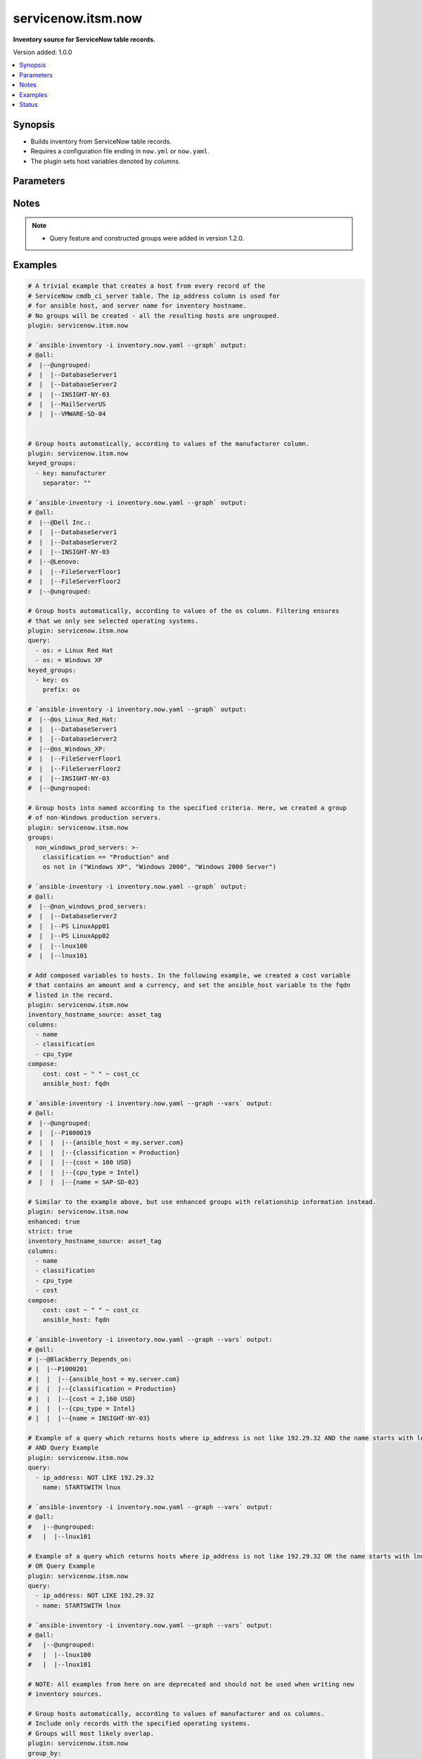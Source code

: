 .. _servicenow.itsm.now_inventory:


*******************
servicenow.itsm.now
*******************

**Inventory source for ServiceNow table records.**


Version added: 1.0.0

.. contents::
   :local:
   :depth: 1


Synopsis
--------
- Builds inventory from ServiceNow table records.
- Requires a configuration file ending in ``now.yml`` or ``now.yaml``.
- The plugin sets host variables denoted by *columns*.




Parameters
----------

.. raw:: html

    <table  border=0 cellpadding=0 class="documentation-table">
        <tr>
            <th colspan="4">Parameter</th>
            <th>Choices/<font color="blue">Defaults</font></th>
                <th>Configuration</th>
            <th width="100%">Comments</th>
        </tr>
            <tr>
                <td colspan="4">
                    <div class="ansibleOptionAnchor" id="parameter-"></div>
                    <b>ansible_host_source</b>
                    <a class="ansibleOptionLink" href="#parameter-" title="Permalink to this option"></a>
                    <div style="font-size: small">
                        <span style="color: purple">string</span>
                    </div>
                </td>
                <td>
                        <b>Default:</b><br/><div style="color: blue">"ip_address"</div>
                </td>
                    <td>
                    </td>
                <td>
                        <div>Host variable to use as <em>ansible_host</em> when generating inventory hosts.</div>
                </td>
            </tr>
            <tr>
                <td colspan="4">
                    <div class="ansibleOptionAnchor" id="parameter-"></div>
                    <b>columns</b>
                    <a class="ansibleOptionLink" href="#parameter-" title="Permalink to this option"></a>
                    <div style="font-size: small">
                        <span style="color: purple">list</span>
                         / <span style="color: purple">elements=string</span>
                    </div>
                </td>
                <td>
                        <b>Default:</b><br/><div style="color: blue">["name", "host_name", "fqdn", "ip_address"]</div>
                </td>
                    <td>
                    </td>
                <td>
                        <div>List of <em>table</em> columns to be included as hostvars.</div>
                </td>
            </tr>
            <tr>
                <td colspan="4">
                    <div class="ansibleOptionAnchor" id="parameter-"></div>
                    <b>compose</b>
                    <a class="ansibleOptionLink" href="#parameter-" title="Permalink to this option"></a>
                    <div style="font-size: small">
                        <span style="color: purple">dictionary</span>
                    </div>
                </td>
                <td>
                        <b>Default:</b><br/><div style="color: blue">{}</div>
                </td>
                    <td>
                    </td>
                <td>
                        <div>Create vars from jinja2 expressions.</div>
                </td>
            </tr>
            <tr>
                <td colspan="4">
                    <div class="ansibleOptionAnchor" id="parameter-"></div>
                    <b>enhanced</b>
                    <a class="ansibleOptionLink" href="#parameter-" title="Permalink to this option"></a>
                    <div style="font-size: small">
                        <span style="color: purple">boolean</span>
                    </div>
                    <div style="font-style: italic; font-size: small; color: darkgreen">added in 1.3.0 </div>
                </td>
                <td>
                        <ul style="margin: 0; padding: 0"><b>Choices:</b>
                                    <li><div style="color: blue"><b>no</b>&nbsp;&larr;</div></li>
                                    <li>yes</li>
                        </ul>
                </td>
                    <td>
                    </td>
                <td>
                        <div>Enable enhanced inventory which provides relationship information from CMDB.</div>
                        <div>Mutually exclusive with deprecated options <em>named_groups</em> and <em>group_by</em>.</div>
                </td>
            </tr>
            <tr>
                <td colspan="4">
                    <div class="ansibleOptionAnchor" id="parameter-"></div>
                    <b>group_by</b>
                    <a class="ansibleOptionLink" href="#parameter-" title="Permalink to this option"></a>
                    <div style="font-size: small">
                        <span style="color: purple">dictionary</span>
                    </div>
                </td>
                <td>
                        <b>Default:</b><br/><div style="color: blue">{}</div>
                </td>
                    <td>
                    </td>
                <td>
                        <div>Group hosts automatically, according to the values of the specified columns.</div>
                        <div>You can include or exclude records from being added to the inventory by limiting the column values with <em>include</em> or <em>exclude</em>.</div>
                        <div>Mutually exclusive with <em>named_groups</em>.</div>
                </td>
            </tr>
                                <tr>
                    <td class="elbow-placeholder"></td>
                <td colspan="3">
                    <div class="ansibleOptionAnchor" id="parameter-"></div>
                    <b><column></b>
                    <a class="ansibleOptionLink" href="#parameter-" title="Permalink to this option"></a>
                    <div style="font-size: small">
                        <span style="color: purple">dictionary</span>
                    </div>
                </td>
                <td>
                        <b>Default:</b><br/><div style="color: blue">{}</div>
                </td>
                    <td>
                    </td>
                <td>
                        <div>Column to use when grouping inventory hosts into groups.</div>
                </td>
            </tr>
                                <tr>
                    <td class="elbow-placeholder"></td>
                    <td class="elbow-placeholder"></td>
                <td colspan="2">
                    <div class="ansibleOptionAnchor" id="parameter-"></div>
                    <b>excludes</b>
                    <a class="ansibleOptionLink" href="#parameter-" title="Permalink to this option"></a>
                    <div style="font-size: small">
                        <span style="color: purple">list</span>
                         / <span style="color: purple">elements=string</span>
                    </div>
                </td>
                <td>
                        <b>Default:</b><br/><div style="color: blue">"None"</div>
                </td>
                    <td>
                    </td>
                <td>
                        <div>Create Ansible inventory groups only for records with &lt;column&gt; matching any value except the ones specified in this list.</div>
                        <div>For reference fields, you need to provide <code>sys_id</code>.</div>
                        <div>Mutually exclusive with <em>includes</em>.</div>
                </td>
            </tr>
            <tr>
                    <td class="elbow-placeholder"></td>
                    <td class="elbow-placeholder"></td>
                <td colspan="2">
                    <div class="ansibleOptionAnchor" id="parameter-"></div>
                    <b>includes</b>
                    <a class="ansibleOptionLink" href="#parameter-" title="Permalink to this option"></a>
                    <div style="font-size: small">
                        <span style="color: purple">list</span>
                         / <span style="color: purple">elements=string</span>
                    </div>
                </td>
                <td>
                        <b>Default:</b><br/><div style="color: blue">"None"</div>
                </td>
                    <td>
                    </td>
                <td>
                        <div>Create Ansible inventory groups only for records with &lt;column&gt; matching any of the values specified in this list.</div>
                        <div>For reference fields, you need to provide <code>sys_id</code>.</div>
                        <div>Mutually exclusive with <em>excludes</em>.</div>
                </td>
            </tr>


            <tr>
                <td colspan="4">
                    <div class="ansibleOptionAnchor" id="parameter-"></div>
                    <b>groups</b>
                    <a class="ansibleOptionLink" href="#parameter-" title="Permalink to this option"></a>
                    <div style="font-size: small">
                        <span style="color: purple">dictionary</span>
                    </div>
                </td>
                <td>
                        <b>Default:</b><br/><div style="color: blue">{}</div>
                </td>
                    <td>
                    </td>
                <td>
                        <div>Add hosts to group based on Jinja2 conditionals.</div>
                </td>
            </tr>
            <tr>
                <td colspan="4">
                    <div class="ansibleOptionAnchor" id="parameter-"></div>
                    <b>instance</b>
                    <a class="ansibleOptionLink" href="#parameter-" title="Permalink to this option"></a>
                    <div style="font-size: small">
                        <span style="color: purple">dictionary</span>
                    </div>
                </td>
                <td>
                        <b>Default:</b><br/><div style="color: blue">{}</div>
                </td>
                    <td>
                    </td>
                <td>
                        <div>ServiceNow instance information.</div>
                </td>
            </tr>
                                <tr>
                    <td class="elbow-placeholder"></td>
                <td colspan="3">
                    <div class="ansibleOptionAnchor" id="parameter-"></div>
                    <b>client_id</b>
                    <a class="ansibleOptionLink" href="#parameter-" title="Permalink to this option"></a>
                    <div style="font-size: small">
                        <span style="color: purple">string</span>
                    </div>
                </td>
                <td>
                </td>
                    <td>
                                <div>env:SN_CLIENT_ID</div>
                    </td>
                <td>
                        <div>ID of the client application used for OAuth authentication.</div>
                        <div>If provided, it requires <em>client_secret</em>.</div>
                </td>
            </tr>
            <tr>
                    <td class="elbow-placeholder"></td>
                <td colspan="3">
                    <div class="ansibleOptionAnchor" id="parameter-"></div>
                    <b>client_secret</b>
                    <a class="ansibleOptionLink" href="#parameter-" title="Permalink to this option"></a>
                    <div style="font-size: small">
                        <span style="color: purple">string</span>
                    </div>
                </td>
                <td>
                </td>
                    <td>
                                <div>env:SN_CLIENT_SECRET</div>
                    </td>
                <td>
                        <div>Secret associated with <em>client_id</em>. Used for OAuth authentication.</div>
                        <div>If provided, it requires <em>client_id</em>.</div>
                </td>
            </tr>
            <tr>
                    <td class="elbow-placeholder"></td>
                <td colspan="3">
                    <div class="ansibleOptionAnchor" id="parameter-"></div>
                    <b>host</b>
                    <a class="ansibleOptionLink" href="#parameter-" title="Permalink to this option"></a>
                    <div style="font-size: small">
                        <span style="color: purple">string</span>
                         / <span style="color: red">required</span>
                    </div>
                </td>
                <td>
                </td>
                    <td>
                                <div>env:SN_HOST</div>
                    </td>
                <td>
                        <div>The ServiceNow host name.</div>
                </td>
            </tr>
            <tr>
                    <td class="elbow-placeholder"></td>
                <td colspan="3">
                    <div class="ansibleOptionAnchor" id="parameter-"></div>
                    <b>password</b>
                    <a class="ansibleOptionLink" href="#parameter-" title="Permalink to this option"></a>
                    <div style="font-size: small">
                        <span style="color: purple">string</span>
                         / <span style="color: red">required</span>
                    </div>
                </td>
                <td>
                </td>
                    <td>
                                <div>env:SN_PASSWORD</div>
                    </td>
                <td>
                        <div>Password used for authentication.</div>
                </td>
            </tr>
            <tr>
                    <td class="elbow-placeholder"></td>
                <td colspan="3">
                    <div class="ansibleOptionAnchor" id="parameter-"></div>
                    <b>timeout</b>
                    <a class="ansibleOptionLink" href="#parameter-" title="Permalink to this option"></a>
                    <div style="font-size: small">
                        <span style="color: purple">float</span>
                    </div>
                </td>
                <td>
                </td>
                    <td>
                                <div>env:SN_TIMEOUT</div>
                    </td>
                <td>
                        <div>Timeout in seconds for the connection with the ServiceNow instance.</div>
                </td>
            </tr>
            <tr>
                    <td class="elbow-placeholder"></td>
                <td colspan="3">
                    <div class="ansibleOptionAnchor" id="parameter-"></div>
                    <b>username</b>
                    <a class="ansibleOptionLink" href="#parameter-" title="Permalink to this option"></a>
                    <div style="font-size: small">
                        <span style="color: purple">string</span>
                         / <span style="color: red">required</span>
                    </div>
                </td>
                <td>
                </td>
                    <td>
                                <div>env:SN_USERNAME</div>
                    </td>
                <td>
                        <div>Username used for authentication.</div>
                </td>
            </tr>

            <tr>
                <td colspan="4">
                    <div class="ansibleOptionAnchor" id="parameter-"></div>
                    <b>inventory_hostname_source</b>
                    <a class="ansibleOptionLink" href="#parameter-" title="Permalink to this option"></a>
                    <div style="font-size: small">
                        <span style="color: purple">string</span>
                    </div>
                </td>
                <td>
                        <b>Default:</b><br/><div style="color: blue">"name"</div>
                </td>
                    <td>
                    </td>
                <td>
                        <div>The column to use for inventory hostnames.</div>
                </td>
            </tr>
            <tr>
                <td colspan="4">
                    <div class="ansibleOptionAnchor" id="parameter-"></div>
                    <b>keyed_groups</b>
                    <a class="ansibleOptionLink" href="#parameter-" title="Permalink to this option"></a>
                    <div style="font-size: small">
                        <span style="color: purple">list</span>
                         / <span style="color: purple">elements=dictionary</span>
                    </div>
                </td>
                <td>
                        <b>Default:</b><br/><div style="color: blue">[]</div>
                </td>
                    <td>
                    </td>
                <td>
                        <div>Add hosts to group based on the values of a variable.</div>
                </td>
            </tr>
                                <tr>
                    <td class="elbow-placeholder"></td>
                <td colspan="3">
                    <div class="ansibleOptionAnchor" id="parameter-"></div>
                    <b>default_value</b>
                    <a class="ansibleOptionLink" href="#parameter-" title="Permalink to this option"></a>
                    <div style="font-size: small">
                        <span style="color: purple">string</span>
                    </div>
                    <div style="font-style: italic; font-size: small; color: darkgreen">added in 2.12 of ansible.builtin</div>
                </td>
                <td>
                </td>
                    <td>
                    </td>
                <td>
                        <div>The default value when the host variable&#x27;s value is an empty string.</div>
                        <div>This option is mutually exclusive with <code>trailing_separator</code>.</div>
                </td>
            </tr>
            <tr>
                    <td class="elbow-placeholder"></td>
                <td colspan="3">
                    <div class="ansibleOptionAnchor" id="parameter-"></div>
                    <b>key</b>
                    <a class="ansibleOptionLink" href="#parameter-" title="Permalink to this option"></a>
                    <div style="font-size: small">
                        <span style="color: purple">string</span>
                    </div>
                </td>
                <td>
                </td>
                    <td>
                    </td>
                <td>
                        <div>The key from input dictionary used to generate groups</div>
                </td>
            </tr>
            <tr>
                    <td class="elbow-placeholder"></td>
                <td colspan="3">
                    <div class="ansibleOptionAnchor" id="parameter-"></div>
                    <b>parent_group</b>
                    <a class="ansibleOptionLink" href="#parameter-" title="Permalink to this option"></a>
                    <div style="font-size: small">
                        <span style="color: purple">string</span>
                    </div>
                </td>
                <td>
                </td>
                    <td>
                    </td>
                <td>
                        <div>parent group for keyed group</div>
                </td>
            </tr>
            <tr>
                    <td class="elbow-placeholder"></td>
                <td colspan="3">
                    <div class="ansibleOptionAnchor" id="parameter-"></div>
                    <b>prefix</b>
                    <a class="ansibleOptionLink" href="#parameter-" title="Permalink to this option"></a>
                    <div style="font-size: small">
                        <span style="color: purple">string</span>
                    </div>
                </td>
                <td>
                        <b>Default:</b><br/><div style="color: blue">""</div>
                </td>
                    <td>
                    </td>
                <td>
                        <div>A keyed group name will start with this prefix</div>
                </td>
            </tr>
            <tr>
                    <td class="elbow-placeholder"></td>
                <td colspan="3">
                    <div class="ansibleOptionAnchor" id="parameter-"></div>
                    <b>separator</b>
                    <a class="ansibleOptionLink" href="#parameter-" title="Permalink to this option"></a>
                    <div style="font-size: small">
                        <span style="color: purple">string</span>
                    </div>
                </td>
                <td>
                        <b>Default:</b><br/><div style="color: blue">"_"</div>
                </td>
                    <td>
                    </td>
                <td>
                        <div>separator used to build the keyed group name</div>
                </td>
            </tr>
            <tr>
                    <td class="elbow-placeholder"></td>
                <td colspan="3">
                    <div class="ansibleOptionAnchor" id="parameter-"></div>
                    <b>trailing_separator</b>
                    <a class="ansibleOptionLink" href="#parameter-" title="Permalink to this option"></a>
                    <div style="font-size: small">
                        <span style="color: purple">boolean</span>
                    </div>
                    <div style="font-style: italic; font-size: small; color: darkgreen">added in 2.12 of ansible.builtin</div>
                </td>
                <td>
                        <ul style="margin: 0; padding: 0"><b>Choices:</b>
                                    <li>no</li>
                                    <li><div style="color: blue"><b>yes</b>&nbsp;&larr;</div></li>
                        </ul>
                </td>
                    <td>
                    </td>
                <td>
                        <div>Set this option to <em>False</em> to omit the <code>separator</code> after the host variable when the value is an empty string.</div>
                        <div>This option is mutually exclusive with <code>default_value</code>.</div>
                </td>
            </tr>

            <tr>
                <td colspan="4">
                    <div class="ansibleOptionAnchor" id="parameter-"></div>
                    <b>leading_separator</b>
                    <a class="ansibleOptionLink" href="#parameter-" title="Permalink to this option"></a>
                    <div style="font-size: small">
                        <span style="color: purple">boolean</span>
                    </div>
                    <div style="font-style: italic; font-size: small; color: darkgreen">added in 2.11 of ansible.builtin</div>
                </td>
                <td>
                        <b>Default:</b><br/><div style="color: blue">"yes"</div>
                </td>
                    <td>
                    </td>
                <td>
                        <div>Use in conjunction with keyed_groups.</div>
                        <div>By default, a keyed group that does not have a prefix or a separator provided will have a name that starts with an underscore.</div>
                        <div>This is because the default prefix is &quot;&quot; and the default separator is &quot;_&quot;.</div>
                        <div>Set this option to False to omit the leading underscore (or other separator) if no prefix is given.</div>
                        <div>If the group name is derived from a mapping the separator is still used to concatenate the items.</div>
                        <div>To not use a separator in the group name at all, set the separator for the keyed group to an empty string instead.</div>
                </td>
            </tr>
            <tr>
                <td colspan="4">
                    <div class="ansibleOptionAnchor" id="parameter-"></div>
                    <b>named_groups</b>
                    <a class="ansibleOptionLink" href="#parameter-" title="Permalink to this option"></a>
                    <div style="font-size: small">
                        <span style="color: purple">dictionary</span>
                    </div>
                </td>
                <td>
                        <b>Default:</b><br/><div style="color: blue">{}</div>
                </td>
                    <td>
                    </td>
                <td>
                        <div>Group hosts in the provided groups, according to the specified criteria.</div>
                        <div>Only the specified groups will be created.</div>
                        <div>Mutually exclusive with <em>group_by</em>.</div>
                </td>
            </tr>
                                <tr>
                    <td class="elbow-placeholder"></td>
                <td colspan="3">
                    <div class="ansibleOptionAnchor" id="parameter-"></div>
                    <b><group_name></b>
                    <a class="ansibleOptionLink" href="#parameter-" title="Permalink to this option"></a>
                    <div style="font-size: small">
                        <span style="color: purple">dictionary</span>
                    </div>
                </td>
                <td>
                        <b>Default:</b><br/><div style="color: blue">{}</div>
                </td>
                    <td>
                    </td>
                <td>
                        <div>The group to create.</div>
                </td>
            </tr>
                                <tr>
                    <td class="elbow-placeholder"></td>
                    <td class="elbow-placeholder"></td>
                <td colspan="2">
                    <div class="ansibleOptionAnchor" id="parameter-"></div>
                    <b><column></b>
                    <a class="ansibleOptionLink" href="#parameter-" title="Permalink to this option"></a>
                    <div style="font-size: small">
                        <span style="color: purple">dictionary</span>
                    </div>
                </td>
                <td>
                        <b>Default:</b><br/><div style="color: blue">{}</div>
                </td>
                    <td>
                    </td>
                <td>
                        <div>Criteria for including a host in this group.</div>
                </td>
            </tr>
                                <tr>
                    <td class="elbow-placeholder"></td>
                    <td class="elbow-placeholder"></td>
                    <td class="elbow-placeholder"></td>
                <td colspan="1">
                    <div class="ansibleOptionAnchor" id="parameter-"></div>
                    <b>excludes</b>
                    <a class="ansibleOptionLink" href="#parameter-" title="Permalink to this option"></a>
                    <div style="font-size: small">
                        <span style="color: purple">list</span>
                         / <span style="color: purple">elements=string</span>
                    </div>
                </td>
                <td>
                        <b>Default:</b><br/><div style="color: blue">"None"</div>
                </td>
                    <td>
                    </td>
                <td>
                        <div>Add a host to the group if &lt;column&gt; matches any value except the ones specified in this list.</div>
                        <div>For reference fields, you need to provide <code>sys_id</code>.</div>
                        <div>Mutually exclusive with <em>includes</em>.</div>
                </td>
            </tr>
            <tr>
                    <td class="elbow-placeholder"></td>
                    <td class="elbow-placeholder"></td>
                    <td class="elbow-placeholder"></td>
                <td colspan="1">
                    <div class="ansibleOptionAnchor" id="parameter-"></div>
                    <b>includes</b>
                    <a class="ansibleOptionLink" href="#parameter-" title="Permalink to this option"></a>
                    <div style="font-size: small">
                        <span style="color: purple">list</span>
                         / <span style="color: purple">elements=string</span>
                    </div>
                </td>
                <td>
                        <b>Default:</b><br/><div style="color: blue">"None"</div>
                </td>
                    <td>
                    </td>
                <td>
                        <div>Add a host to the group only if &lt;column&gt; matches any of the values specified in this list.</div>
                        <div>For reference fields, you need to provide <code>sys_id</code>.</div>
                        <div>Mutually exclusive with <em>excludes</em>.</div>
                </td>
            </tr>



            <tr>
                <td colspan="4">
                    <div class="ansibleOptionAnchor" id="parameter-"></div>
                    <b>plugin</b>
                    <a class="ansibleOptionLink" href="#parameter-" title="Permalink to this option"></a>
                    <div style="font-size: small">
                        <span style="color: purple">string</span>
                         / <span style="color: red">required</span>
                    </div>
                </td>
                <td>
                        <ul style="margin: 0; padding: 0"><b>Choices:</b>
                                    <li>servicenow.itsm.now</li>
                        </ul>
                </td>
                    <td>
                    </td>
                <td>
                        <div>The name of the ServiceNow Inventory Plugin.</div>
                        <div>This should always be <code>servicenow.itsm.now</code>.</div>
                </td>
            </tr>
            <tr>
                <td colspan="4">
                    <div class="ansibleOptionAnchor" id="parameter-"></div>
                    <b>query</b>
                    <a class="ansibleOptionLink" href="#parameter-" title="Permalink to this option"></a>
                    <div style="font-size: small">
                        <span style="color: purple">list</span>
                         / <span style="color: purple">elements=dictionary</span>
                    </div>
                </td>
                <td>
                </td>
                    <td>
                    </td>
                <td>
                        <div>Provides a set of operators for use with filters, condition builders, and encoded queries.</div>
                        <div>The data type of a field determines what operators are available for it. Refer to the ServiceNow Available Filters Queries documentation at <a href='https://docs.servicenow.com/bundle/quebec-platform-user-interface/page/use/common-ui-elements/reference/r_OpAvailableFiltersQueries.html'>https://docs.servicenow.com/bundle/quebec-platform-user-interface/page/use/common-ui-elements/reference/r_OpAvailableFiltersQueries.html</a>.</div>
                </td>
            </tr>
            <tr>
                <td colspan="4">
                    <div class="ansibleOptionAnchor" id="parameter-"></div>
                    <b>strict</b>
                    <a class="ansibleOptionLink" href="#parameter-" title="Permalink to this option"></a>
                    <div style="font-size: small">
                        <span style="color: purple">boolean</span>
                    </div>
                </td>
                <td>
                        <ul style="margin: 0; padding: 0"><b>Choices:</b>
                                    <li><div style="color: blue"><b>no</b>&nbsp;&larr;</div></li>
                                    <li>yes</li>
                        </ul>
                </td>
                    <td>
                    </td>
                <td>
                        <div>If <code>yes</code> make invalid entries a fatal error, otherwise skip and continue.</div>
                        <div>Since it is possible to use facts in the expressions they might not always be available and we ignore those errors by default.</div>
                </td>
            </tr>
            <tr>
                <td colspan="4">
                    <div class="ansibleOptionAnchor" id="parameter-"></div>
                    <b>table</b>
                    <a class="ansibleOptionLink" href="#parameter-" title="Permalink to this option"></a>
                    <div style="font-size: small">
                        <span style="color: purple">string</span>
                    </div>
                </td>
                <td>
                        <b>Default:</b><br/><div style="color: blue">"cmdb_ci_server"</div>
                </td>
                    <td>
                    </td>
                <td>
                        <div>The ServiceNow table to use as the inventory source.</div>
                </td>
            </tr>
            <tr>
                <td colspan="4">
                    <div class="ansibleOptionAnchor" id="parameter-"></div>
                    <b>use_extra_vars</b>
                    <a class="ansibleOptionLink" href="#parameter-" title="Permalink to this option"></a>
                    <div style="font-size: small">
                        <span style="color: purple">boolean</span>
                    </div>
                    <div style="font-style: italic; font-size: small; color: darkgreen">added in 2.11 of ansible.builtin</div>
                </td>
                <td>
                        <ul style="margin: 0; padding: 0"><b>Choices:</b>
                                    <li><div style="color: blue"><b>no</b>&nbsp;&larr;</div></li>
                                    <li>yes</li>
                        </ul>
                </td>
                    <td>
                            <div> ini entries:
                                    <p>[inventory_plugins]<br>use_extra_vars = no</p>
                            </div>
                                <div>env:ANSIBLE_INVENTORY_USE_EXTRA_VARS</div>
                    </td>
                <td>
                        <div>Merge extra vars into the available variables for composition (highest precedence).</div>
                </td>
            </tr>
    </table>
    <br/>


Notes
-----

.. note::
   - Query feature and constructed groups were added in version 1.2.0.



Examples
--------

.. code-block:: yaml

    # A trivial example that creates a host from every record of the
    # ServiceNow cmdb_ci_server table. The ip_address column is used for
    # for ansible host, and server name for inventory hostname.
    # No groups will be created - all the resulting hosts are ungrouped.
    plugin: servicenow.itsm.now

    # `ansible-inventory -i inventory.now.yaml --graph` output:
    # @all:
    #  |--@ungrouped:
    #  |  |--DatabaseServer1
    #  |  |--DatabaseServer2
    #  |  |--INSIGHT-NY-03
    #  |  |--MailServerUS
    #  |  |--VMWARE-SD-04


    # Group hosts automatically, according to values of the manufacturer column.
    plugin: servicenow.itsm.now
    keyed_groups:
      - key: manufacturer
        separator: ""

    # `ansible-inventory -i inventory.now.yaml --graph` output:
    # @all:
    #  |--@Dell Inc.:
    #  |  |--DatabaseServer1
    #  |  |--DatabaseServer2
    #  |  |--INSIGHT-NY-03
    #  |--@Lenovo:
    #  |  |--FileServerFloor1
    #  |  |--FileServerFloor2
    #  |--@ungrouped:

    # Group hosts automatically, according to values of the os column. Filtering ensures
    # that we only see selected operating systems.
    plugin: servicenow.itsm.now
    query:
      - os: = Linux Red Hat
      - os: = Windows XP
    keyed_groups:
      - key: os
        prefix: os

    # `ansible-inventory -i inventory.now.yaml --graph` output:
    #  |--@os_Linux_Red_Hat:
    #  |  |--DatabaseServer1
    #  |  |--DatabaseServer2
    #  |--@os_Windows_XP:
    #  |  |--FileServerFloor1
    #  |  |--FileServerFloor2
    #  |  |--INSIGHT-NY-03
    #  |--@ungrouped:

    # Group hosts into named according to the specified criteria. Here, we created a group
    # of non-Windows production servers.
    plugin: servicenow.itsm.now
    groups:
      non_windows_prod_servers: >-
        classification == "Production" and
        os not in ("Windows XP", "Windows 2000", "Windows 2000 Server")

    # `ansible-inventory -i inventory.now.yaml --graph` output:
    # @all:
    #  |--@non_windows_prod_servers:
    #  |  |--DatabaseServer2
    #  |  |--PS LinuxApp01
    #  |  |--PS LinuxApp02
    #  |  |--lnux100
    #  |  |--lnux101

    # Add composed variables to hosts. In the following example, we created a cost variable
    # that contains an amount and a currency, and set the ansible_host variable to the fqdn
    # listed in the record.
    plugin: servicenow.itsm.now
    inventory_hostname_source: asset_tag
    columns:
      - name
      - classification
      - cpu_type
    compose:
        cost: cost ~ " " ~ cost_cc
        ansible_host: fqdn

    # `ansible-inventory -i inventory.now.yaml --graph --vars` output:
    # @all:
    #  |--@ungrouped:
    #  |  |--P1000019
    #  |  |  |--{ansible_host = my.server.com}
    #  |  |  |--{classification = Production}
    #  |  |  |--{cost = 100 USD}
    #  |  |  |--{cpu_type = Intel}
    #  |  |  |--{name = SAP-SD-02}

    # Similar to the example above, but use enhanced groups with relationship information instead.
    plugin: servicenow.itsm.now
    enhanced: true
    strict: true
    inventory_hostname_source: asset_tag
    columns:
      - name
      - classification
      - cpu_type
      - cost
    compose:
        cost: cost ~ " " ~ cost_cc
        ansible_host: fqdn

    # `ansible-inventory -i inventory.now.yaml --graph --vars` output:
    # @all:
    # |--@Blackberry_Depends_on:
    # |  |--P1000201
    # |  |  |--{ansible_host = my.server.com}
    # |  |  |--{classification = Production}
    # |  |  |--{cost = 2,160 USD}
    # |  |  |--{cpu_type = Intel}
    # |  |  |--{name = INSIGHT-NY-03}

    # Example of a query which returns hosts where ip_address is not like 192.29.32 AND the name starts with lnux.
    # AND Query Example
    plugin: servicenow.itsm.now
    query:
      - ip_address: NOT LIKE 192.29.32
        name: STARTSWITH lnux

    # `ansible-inventory -i inventory.now.yaml --graph --vars` output:
    # @all:
    #   |--@ungrouped:
    #   |  |--lnux101

    # Example of a query which returns hosts where ip_address is not like 192.29.32 OR the name starts with lnux.
    # OR Query Example
    plugin: servicenow.itsm.now
    query:
      - ip_address: NOT LIKE 192.29.32
      - name: STARTSWITH lnux

    # `ansible-inventory -i inventory.now.yaml --graph --vars` output:
    # @all:
    #   |--@ungrouped:
    #   |  |--lnux100
    #   |  |--lnux101

    # NOTE: All examples from here on are deprecated and should not be used when writing new
    # inventory sources.

    # Group hosts automatically, according to values of manufacturer and os columns.
    # Include only records with the specified operating systems.
    # Groups will most likely overlap.
    plugin: servicenow.itsm.now
    group_by:
      manufacturer:
      os:
        includes:
          - Linux Red Hat
          - Windows XP

    # `ansible-inventory -i inventory.now.yaml --graph` output:
    # @all:
    #  |--@Dell_Inc_:
    #  |  |--DatabaseServer1
    #  |  |--DatabaseServer2
    #  |  |--INSIGHT-NY-03
    #  |--@Lenovo:
    #  |  |--FileServerFloor1
    #  |  |--FileServerFloor2
    #  |--@Linux_Red_Hat:
    #  |  |--DatabaseServer1
    #  |  |--DatabaseServer2
    #  |--@Windows_XP:
    #  |  |--FileServerFloor1
    #  |  |--FileServerFloor2
    #  |  |--INSIGHT-NY-03
    #  |--@ungrouped:


    # Group hosts into named groups, according to the specified criteria.
    # Below example creates a single group containing hosts that match
    # all the criteria.
    named_groups:
      non_windows_prod_servers:
        classification:
          includes: [ Production ]
        os:
          excludes:
            - Windows XP
            - Windows 2000
            - Windows 2000 Server
            - Windows 2003 Standard

    # `ansible-inventory -i inventory.now.yaml --graph` output:
    # @all:
    #  |--@non_windows_prod_servers:
    #  |  |--DatabaseServer2
    #  |  |--PS LinuxApp01
    #  |  |--PS LinuxApp02
    #  |  |--lnux100
    #  |  |--lnux101
    #  |--@ungrouped:




Status
------


Authors
~~~~~~~

- Manca Bizjak (@mancabizjak)
- Miha Dolinar (@mdolin)
- Tadej Borovsak (@tadeboro)
- Uros Pascinski (@uscinski)


.. hint::
    Configuration entries for each entry type have a low to high priority order. For example, a variable that is lower in the list will override a variable that is higher up.
